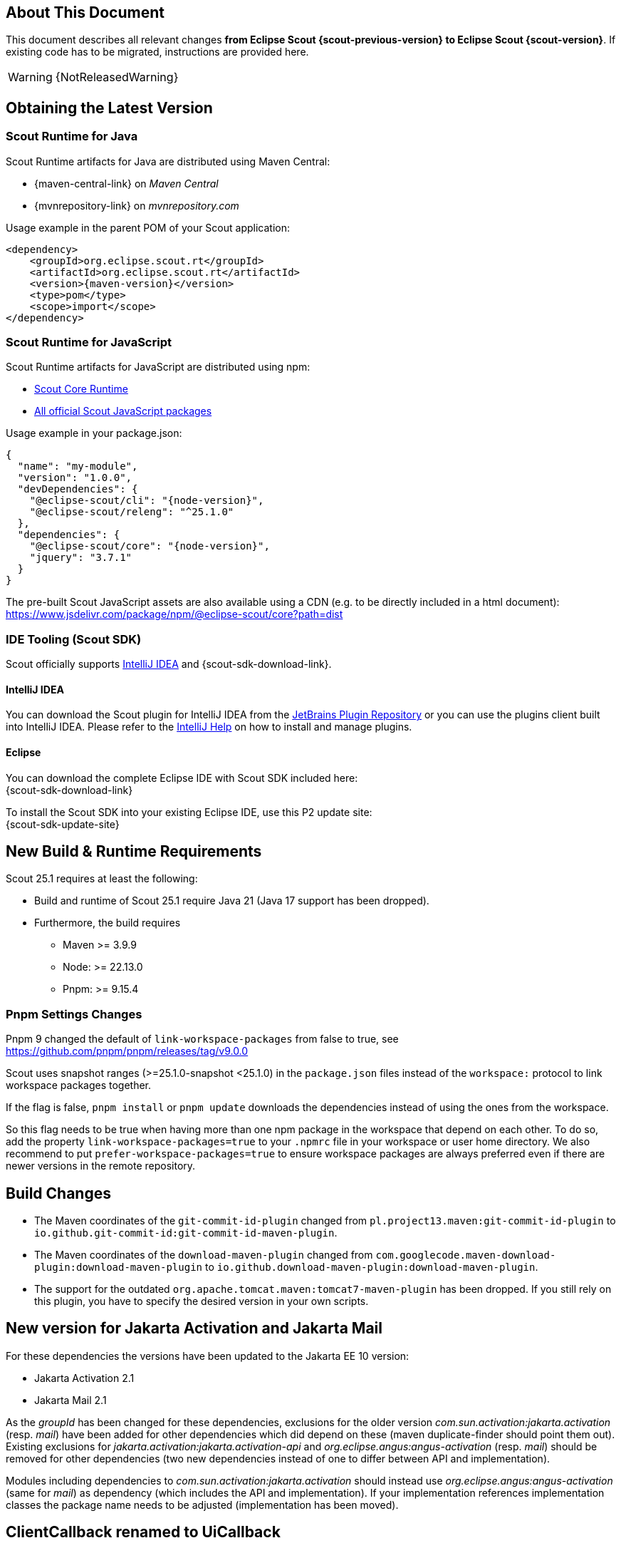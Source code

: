 ////
Howto:
- Write this document such that it helps people to migrate. Describe what they should do.
- Chronological order is not necessary.
- Choose the right top level chapter (java, js, other)
- Use "WARNING: {NotReleasedWarning}" on its own line to mark parts about not yet released code (also add a "(since <version>)" suffix to the chapter title)
- Use "title case" in chapter titles (https://english.stackexchange.com/questions/14/)
////

== About This Document

This document describes all relevant changes *from Eclipse Scout {scout-previous-version} to Eclipse Scout {scout-version}*. If existing code has to be migrated, instructions are provided here.

WARNING: {NotReleasedWarning}

== Obtaining the Latest Version

=== Scout Runtime for Java

Scout Runtime artifacts for Java are distributed using Maven Central:

* {maven-central-link} on _Maven Central_
* {mvnrepository-link} on _mvnrepository.com_

Usage example in the parent POM of your Scout application:

[source,xml]
[subs="verbatim,attributes"]
----
<dependency>
    <groupId>org.eclipse.scout.rt</groupId>
    <artifactId>org.eclipse.scout.rt</artifactId>
    <version>{maven-version}</version>
    <type>pom</type>
    <scope>import</scope>
</dependency>
----

=== Scout Runtime for JavaScript

Scout Runtime artifacts for JavaScript are distributed using npm:

* https://www.npmjs.com/package/@eclipse-scout/core[Scout Core Runtime]
* https://www.npmjs.com/search?q=%40eclipse-scout[All official Scout JavaScript packages]

Usage example in your package.json:

[source,json]
[subs="verbatim,attributes"]
----
{
  "name": "my-module",
  "version": "1.0.0",
  "devDependencies": {
    "@eclipse-scout/cli": "{node-version}",
    "@eclipse-scout/releng": "^25.1.0"
  },
  "dependencies": {
    "@eclipse-scout/core": "{node-version}",
    "jquery": "3.7.1"
  }
}
----

The pre-built Scout JavaScript assets are also available using a CDN (e.g. to be directly included in a html document):
https://www.jsdelivr.com/package/npm/@eclipse-scout/core?path=dist

=== IDE Tooling (Scout SDK)

Scout officially supports https://www.jetbrains.com/idea/[IntelliJ IDEA] and {scout-sdk-download-link}.

==== IntelliJ IDEA

You can download the Scout plugin for IntelliJ IDEA from the https://plugins.jetbrains.com/plugin/13393-eclipse-scout/[JetBrains Plugin Repository] or you can use the plugins client built into IntelliJ IDEA.
Please refer to the https://www.jetbrains.com/help/idea/managing-plugins.html[IntelliJ Help] on how to install and manage plugins.

==== Eclipse

You can download the complete Eclipse IDE with Scout SDK included here: +
{scout-sdk-download-link}

To install the Scout SDK into your existing Eclipse IDE, use this P2 update site: +
{scout-sdk-update-site}

// ----------------------------------------------------------------------------

== New Build & Runtime Requirements

Scout 25.1 requires at least the following:

* Build and runtime of Scout 25.1 require Java 21 (Java 17 support has been dropped).
* Furthermore, the build requires
** Maven >= 3.9.9
** Node: >= 22.13.0
** Pnpm: >= 9.15.4

=== Pnpm Settings Changes

Pnpm 9 changed the default of `link-workspace-packages` from false to true, see
https://github.com/pnpm/pnpm/releases/tag/v9.0.0

Scout uses snapshot ranges (>=25.1.0-snapshot <25.1.0) in the `package.json` files instead of the `workspace:` protocol to link workspace packages together.

If the flag is false, `pnpm install` or `pnpm update` downloads the dependencies instead of using the ones from the workspace.

So this flag needs to be true when having more than one npm package in the workspace that depend on each other.
To do so, add the property `link-workspace-packages=true` to your `.npmrc` file in your workspace or user home directory.
We also recommend to put `prefer-workspace-packages=true` to ensure workspace packages are always preferred even if there are newer versions in the remote repository.

== Build Changes

* The Maven coordinates of the `git-commit-id-plugin` changed from `pl.project13.maven:git-commit-id-plugin` to `io.github.git-commit-id:git-commit-id-maven-plugin`.
* The Maven coordinates of the `download-maven-plugin` changed from `com.googlecode.maven-download-plugin:download-maven-plugin` to `io.github.download-maven-plugin:download-maven-plugin`.
* The support for the outdated `org.apache.tomcat.maven:tomcat7-maven-plugin` has been dropped. If you still rely on this plugin, you have to specify the desired version in your own scripts.

[[jakarta-activation-and-mail-update]]
== New version for Jakarta Activation and Jakarta Mail

For these dependencies the versions have been updated to the Jakarta EE 10 version:

* Jakarta Activation 2.1
* Jakarta Mail 2.1

As the _groupId_ has been changed for these dependencies, exclusions for the older version _com.sun.activation:jakarta.activation_ (resp. _mail_) have been added for other dependencies which did depend on these (maven duplicate-finder should point them out).
Existing exclusions for _jakarta.activation:jakarta.activation-api_ and _org.eclipse.angus:angus-activation_ (resp. _mail_) should be removed for other dependencies (two new dependencies instead of one to differ between API and implementation).

Modules including dependencies to _com.sun.activation:jakarta.activation_ should instead use _org.eclipse.angus:angus-activation_ (same for _mail_) as dependency (which includes the API and implementation).
If your implementation references implementation classes the package name needs to be adjusted (implementation has been moved).

== ClientCallback renamed to UiCallback

`org.eclipse.scout.rt.client.ui.desktop.ClientCallback` has been renamed to `org.eclipse.scout.rt.client.ui.desktop.hybrid.uicallback.UiCallback`.

Furthermore, invoking TypeScript code from the client Java code has been simplified using `org.eclipse.scout.rt.client.ui.desktop.hybrid.uicallback.UiCallbacks`. See the xref:technical-guide:user-interface/ui-callback.adoc[UI Callback technical guide] for more details.

== LESS constant renamed

The LESS constant `@icon-error` for the xref:technical-guide:user-interface/icons.adoc[font icon] with the code point U+E001 was renamed to `@icon-exclamation-mark-circle` to align it with its corresponding Java and JavaScript constants.

_Migration:_
Search for references to the constant `@icon-error` in your own *.less files and replace it with `@icon-exclamation-mark-circle` where appropriate.

==  Deprecated meta tag "apple-mobile-web-app-capable" removed

The <meta> tag "apple-mobile-web-app-capable" has been deprecated in iOS for several years.
Chromium-based browsers recently started reporting this with a warning on the console.
Because the tag had no effect anyway, it can simply be removed.

_Migration:_
In existing projects, search for the text `<meta name="apple-mobile-web-app-capable" content="yes"/>` in all *.html files and remove it.
The template in the Scout archetype was updated accordingly, so newly created projects will no longer contain the deprecated tag.

TIP: Mobile browsers will still offer the possibility to add a home screen icon for the application (which will just be a bookmark, opened in the regular browser). To properly configure it as an "app", consider adding a https://developer.mozilla.org/en-US/docs/Web/Manifest[PWA manifest].

== Scout JS

=== FormField: use _computeEmpty instead of _updateEmpty

If a widget implements `_updateEmpty` it should now implement `_computeEmpty` instead.
This guarantees that a property change event is triggered and the render function called, if there is any.
